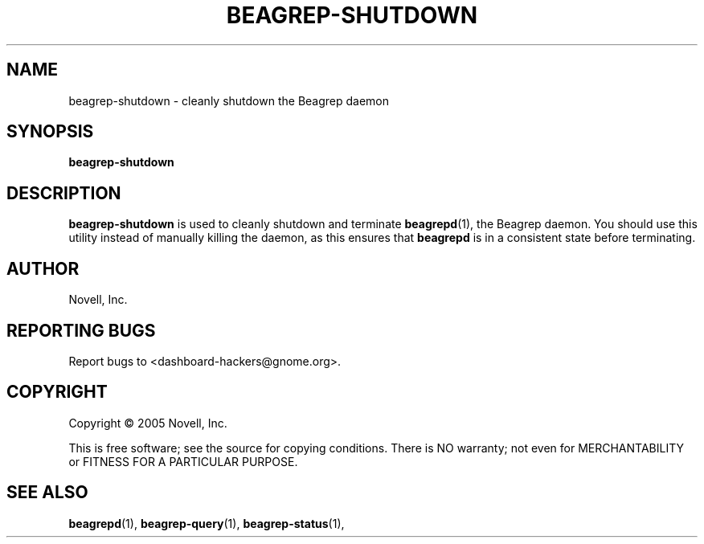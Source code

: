 .\" beagrep-shutdown(1) manpage
.\"
.\" Copyright (C) 2005 Novell, Inc.
.\"
.TH BEAGREP-SHUTDOWN "1" "Feb 2005" "beagrep" "Linux User's Manual"
.SH NAME
beagrep-shutdown \- cleanly shutdown the Beagrep daemon
.SH SYNOPSIS
.B beagrep-shutdown
.SH DESCRIPTION
.PP
.BR beagrep-shutdown
is used to cleanly shutdown and terminate
.BR beagrepd (1),
the Beagrep daemon. You should use this utility instead of manually killing the
daemon, as this ensures that
.BR beagrepd
is in a consistent state before terminating.
.SH AUTHOR
Novell, Inc.
.SH "REPORTING BUGS"
Report bugs to <dashboard-hackers@gnome.org>.
.SH COPYRIGHT
Copyright \(co 2005 Novell, Inc.
.sp
This is free software; see the source for copying conditions.  There is NO
warranty; not even for MERCHANTABILITY or FITNESS FOR A PARTICULAR PURPOSE.
.SH "SEE ALSO"
.BR beagrepd (1),
.BR beagrep-query (1),
.BR beagrep-status (1),

